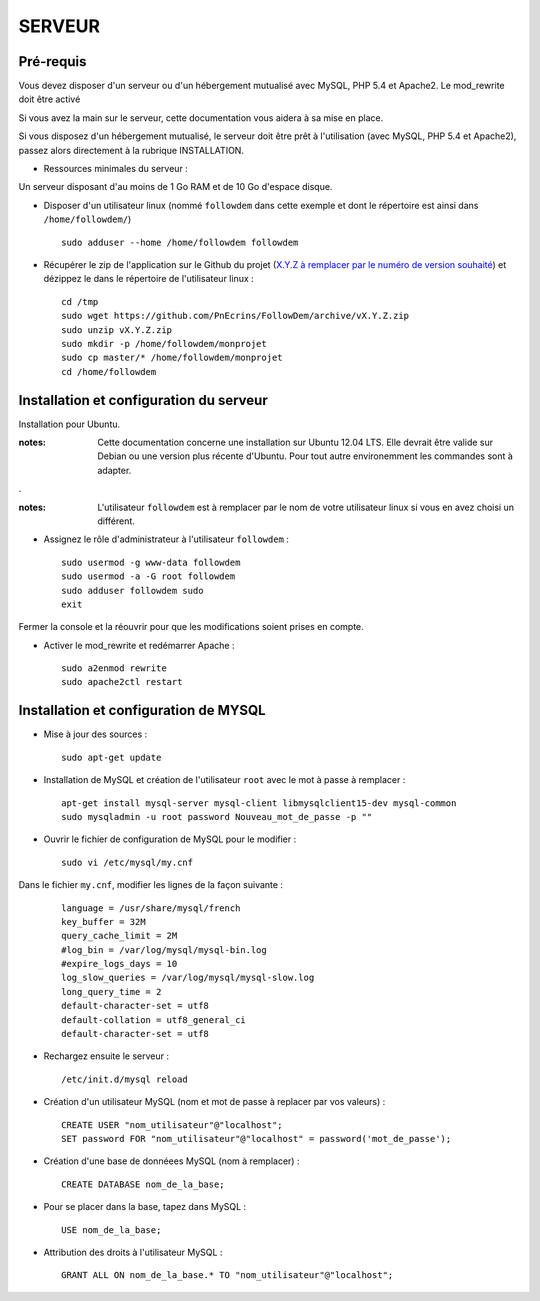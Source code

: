 =======
SERVEUR
=======
.. image:: http://geotrek.fr/images/logo-pne.png
    :target: http://www.ecrins-parcnational.fr
    


Pré-requis
===========

Vous devez disposer d'un serveur ou d'un hébergement mutualisé avec MySQL, PHP 5.4 et Apache2. Le mod_rewrite doit être activé

Si vous avez la main sur le serveur, cette documentation vous aidera à sa mise en place.

Si vous disposez d'un hébergement mutualisé, le serveur doit être prêt à l'utilisation (avec MySQL, PHP 5.4 et Apache2), passez alors directement à  la rubrique INSTALLATION.

* Ressources minimales du serveur :

Un serveur disposant d'au moins de 1 Go RAM et de 10 Go d'espace disque.

* Disposer d'un utilisateur linux (nommé ``followdem`` dans cette exemple et dont le répertoire est ainsi dans ``/home/followdem/``)

  :: 
    
        sudo adduser --home /home/followdem followdem


* Récupérer le zip de l'application sur le Github du projet (`X.Y.Z à remplacer par le numéro de version souhaité <https://github.com/mPnEcrins/FollowDem/releases>`_) et dézippez le dans le répertoire de l'utilisateur linux : 

  ::
    
        cd /tmp
        sudo wget https://github.com/PnEcrins/FollowDem/archive/vX.Y.Z.zip
        sudo unzip vX.Y.Z.zip
        sudo mkdir -p /home/followdem/monprojet
        sudo cp master/* /home/followdem/monprojet
        cd /home/followdem

        
Installation et configuration du serveur
========================================

Installation pour Ubuntu.

:notes:

    Cette documentation concerne une installation sur Ubuntu 12.04 LTS. Elle devrait être valide sur Debian ou une version plus récente d'Ubuntu. Pour tout autre environemment les commandes sont à adapter.

.

:notes:

    L'utilisateur ``followdem`` est à remplacer par le nom de votre utilisateur linux si vous en avez choisi un différent.


* Assignez le rôle d'administrateur à l'utilisateur ``followdem`` :


  ::
   
     sudo usermod -g www-data followdem
     sudo usermod -a -G root followdem
     sudo adduser followdem sudo
     exit
  
Fermer la console et la réouvrir pour que les modifications soient prises en compte.
    
* Activer le mod_rewrite et redémarrer Apache :

  ::  
        
        sudo a2enmod rewrite
        sudo apache2ctl restart


Installation et configuration de MYSQL
==========================================

* Mise à jour des sources :

  ::  
    
        sudo apt-get update

* Installation de MySQL et création de l'utilisateur ``root`` avec le mot à passe à remplacer :

  ::
  
		apt-get install mysql-server mysql-client libmysqlclient15-dev mysql-common
		sudo mysqladmin -u root password Nouveau_mot_de_passe -p ""
		
* Ouvrir le fichier de configuration de MySQL pour le modifier :

  ::

		sudo vi /etc/mysql/my.cnf

Dans le fichier ``my.cnf``, modifier les lignes de la façon suivante :
	
  ::
  
		language = /usr/share/mysql/french
		key_buffer = 32M
		query_cache_limit = 2M
		#log_bin = /var/log/mysql/mysql-bin.log
		#expire_logs_days = 10
		log_slow_queries = /var/log/mysql/mysql-slow.log
		long_query_time = 2
		default-character-set = utf8
		default-collation = utf8_general_ci
		default-character-set = utf8

* Rechargez ensuite le serveur :

  ::

	  /etc/init.d/mysql reload
		
* Création d'un utilisateur MySQL (nom et mot de passe à replacer par vos valeurs) :

  ::
  
		CREATE USER "nom_utilisateur"@"localhost";
		SET password FOR "nom_utilisateur"@"localhost" = password('mot_de_passe');

* Création d'une base de donnéees MySQL (nom à remplacer) :

  ::
  
		CREATE DATABASE nom_de_la_base;
	
* Pour se placer dans la base, tapez dans MySQL :

  ::
  
	  USE nom_de_la_base;	
		
		
* Attribution des droits à l'utilisateur MySQL :

  ::
  
		GRANT ALL ON nom_de_la_base.* TO "nom_utilisateur"@"localhost";
	
